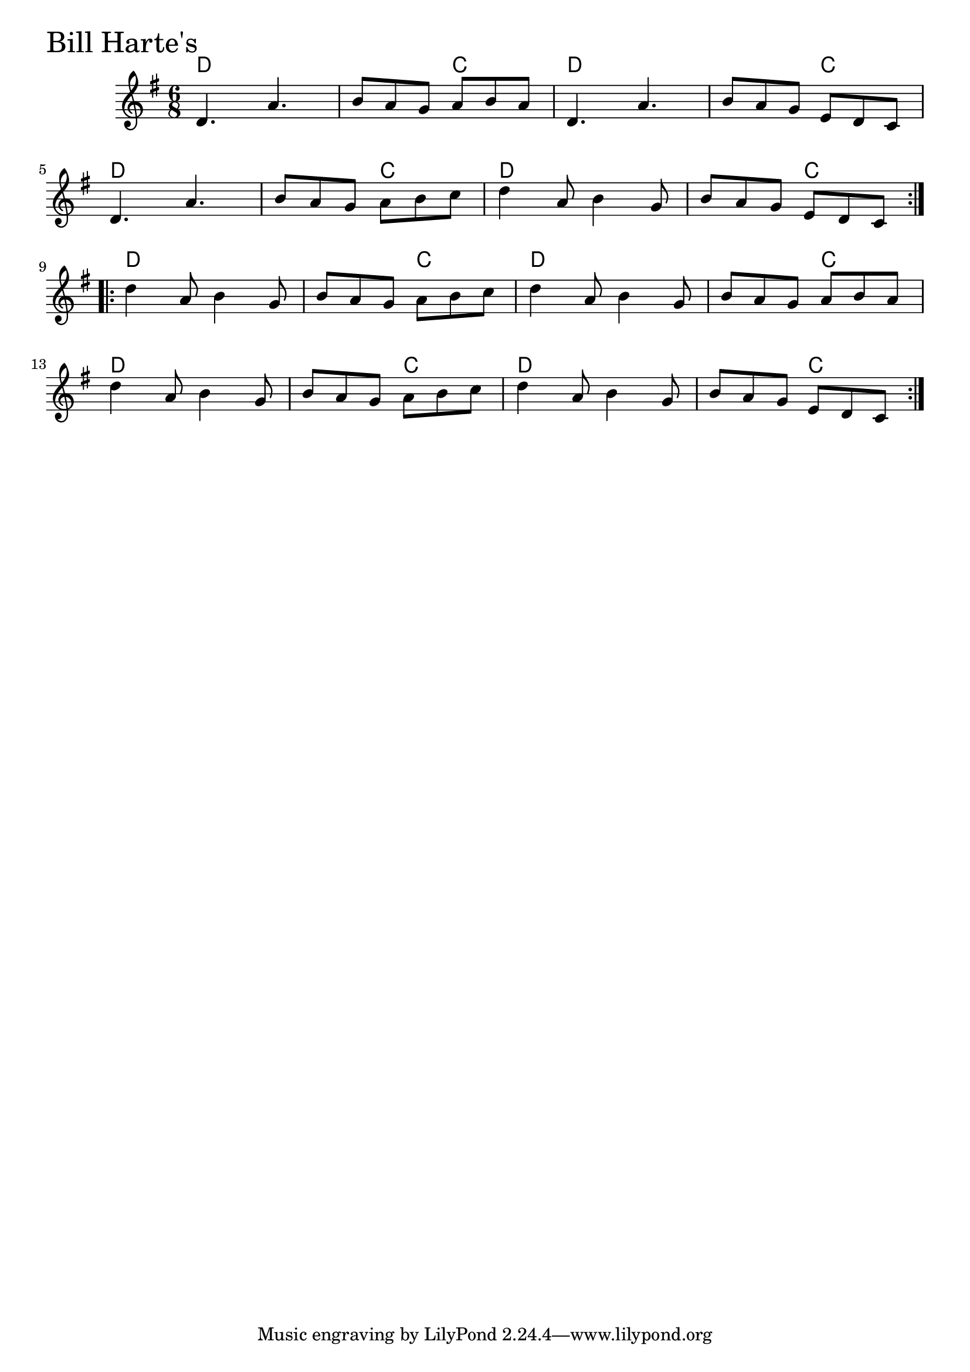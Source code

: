\version "2.18.0"

BillHartesChords = \chordmode{
  d2. s4. c d2. s4. c
  d2. s4. c d2. s4. c
  d2. s4. c d2. s4. c
  d2. s4. c d2. s4. c
}

BillHartes = \relative{
  \key g \major
  \time 6/8
  \repeat volta 2 {
    d'4. a'
    b8 a g a b a
    d,4. a'
    b8 a g e d c
    \break
    d4. a'
    b8 a g a b c
    d4 a8 b4 g8
    b a g e d c
  }
  \break
  \repeat volta 2 {
    d'4 a8 b4 g8
    b a g a b c
    d4 a8 b4 g8
    b a g a b a
    \break
    d4 a8 b4 g8
    b a g a b c
    d4 a8 b4 g8
    b a g e d c
  }
}


\score {
  <<
    \new ChordNames \BillHartesChords 
    \new Staff { \clef treble \BillHartes }
  >>
  \header { piece = \markup {\fontsize #4.0 "Bill Harte's" }}
  \layout {}
  \midi {}
}
